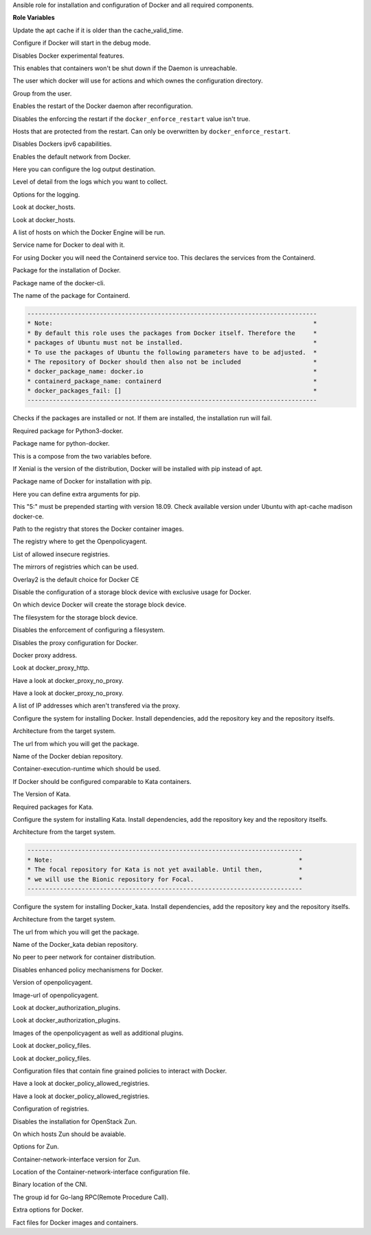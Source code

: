Ansible role for installation and configuration of Docker and all required components.

**Role Variables**

.. zuul:rolevar:: apt_cache_valid_time
   :default: 3600

Update the apt cache if it is older than the cache_valid_time.

.. zuul:rolevar:: docker_debug
   :default: false

Configure if Docker will start in the debug mode.

.. zuul:rolevar:: docker_experimental
   :default: false

Disables Docker experimental features. 

.. zuul:rolevar:: docker_live_restore
   :default: true

This enables that containers won't be shut down if the Daemon is unreachable.

.. zuul:rolevar:: docker_user
   :default: operator_user | default('dragon')

The user which docker will use for actions and which ownes the configuration directory.

.. zuul:rolevar:: docker_group
   :default: operator_group | default('dragon')

Group from the user.

.. zuul:rolevar:: docker_allow_restart
   :default: true

Enables the restart of the Docker daemon after reconfiguration.

.. zuul:rolevar:: docker_enforce_restart
   :default: false

Disables the enforcing the restart if the ``docker_enforce_restart`` value isn't true.

.. zuul:rolevar:: docker_ignore_restart_groupname
   :default: manager

Hosts that are protected from the restart. Can only be overwritten by ``docker_enforce_restart``.

.. zuul:rolevar:: docker_ipv6
   :default: false

Disables Dockers ipv6 capabilities.

.. zuul:rolevar:: docker_disable_default_network
   :default: false

Enables the default network from Docker.

.. zuul:rolevar:: docker_log_driver
   :default: json-file

Here you can configure the log output destination.

.. zuul:rolevar:: docker_log_level
   :default: info

Level of detail from the logs which you want to collect.

.. zuul:rolevar:: docker_log_opts
   :default: max-size: 10m
             max-file: 3

Options for the logging.

.. zuul:rolevar:: docker_hosts_defaults
   :default: "unix:///var/run/docker.sock"

Look at docker_hosts.

.. zuul:rolevar:: docker_hosts_extra
   :default: []

Look at docker_hosts.

.. zuul:rolevar:: docker_hosts
   :default: docker_hosts_defaults + docker_hosts_extra

A list of hosts on which the Docker Engine will be run.

.. zuul:rolevar:: docker_service_name
   :default: docker

Service name for Docker to deal with it.

.. zuul:rolevar:: containerd_service_name
   :default: containerd

For using Docker you will need the Containerd service too.
This declares the services from the Containerd.

.. zuul:rolevar:: docker_package_name
   :default: docker-ce

Package for the installation of Docker.

.. zuul:rolevar:: docker_cli_package_name
   :default: {{ docker_package_name }}-cli

Package name of the docker-cli.

.. zuul:rolevar:: containerd_package_name
   :default: containerd.io

The name of the package for Containerd.

.. code-block:: yaml

    --------------------------------------------------------------------------------
    * Note:                                                                        *
    * By default this role uses the packages from Docker itself. Therefore the     *
    * packages of Ubuntu must not be installed.                                    *
    * To use the packages of Ubuntu the following parameters have to be adjusted.  *
    * The repository of Docker should then also not be included                    *
    * docker_package_name: docker.io                                               *
    * containerd_package_name: containerd                                          *
    * docker_packages_fail: []                                                     *
    --------------------------------------------------------------------------------

.. zuul:rolevar:: docker_packages_fail
   :default: - containerd
             - docker.io

Checks if the packages are installed or not. If them are installed, the
installation run will fail.

.. zuul:rolevar:: docker_python3_package_name
   :default: python3-docker

Required package for Python3-docker.

.. zuul:rolevar:: docker_python_package_name
   :default: python-docker

Package name for python-docker.

.. zuul:rolevar:: docker_python_package_names

This is a compose from the two variables before.

.. zuul:rolevar:: docker_python_install_from_pip
   :default: ansible_distribution_release == 'xenial'

If Xenial is the version of the distribution, Docker will be installed with
pip instead of apt.

.. zuul:rolevar:: docker_pip_package_name
   :default: docker

Package name of Docker for installation with pip.

.. zuul:rolevar:: docker_pip_extra_args

Here you can define extra arguments for pip.

.. zuul:rolevar:: docker_version
   :default: 5:20.10.16

This "5:" must be prepended starting with version 18.09.
Check available version under Ubuntu with apt-cache madison docker-ce.

.. zuul:rolevar:: docker_registry
   :default: index.docker.io

Path to the registry that stores the Docker container images.

.. zuul:rolevar:: docker_registry_docker_openpolicyagent
   :default: docker_registry

The registry where to get the Openpolicyagent.

.. zuul:rolevar:: docker_insecure_registries
   :default: []

List of allowed insecure registries.

.. zuul:rolevar:: docker_registry_mirrors
   :default: []

The mirrors of registries which can be used.

.. zuul:rolevar:: docker_storage_driver
   :default: overlay2

Overlay2 is the default choice for Docker CE

.. zuul:rolevar:: docker_configure_storage_block_device
   :default: false

Disable the configuration of a storage block device with exclusive usage
for Docker.

.. zuul:rolevar:: docker_storage_block_device
   :default: /dev/sdb

On which device Docker will create the storage block device.

.. zuul:rolevar:: docker_storage_filesystem
   :default: ext4

The filesystem for the storage block device.

.. zuul:rolevar:: docker_storage_force
   :default: false

Disables the enforcement of configuring a filesystem.

.. zuul:rolevar:: docker_configure_proxy
   :default: false

Disables the proxy configuration for Docker.

.. zuul:rolevar:: docker_proxy_http
   :default: http://proxy.tld:8080

Docker proxy address.

.. zuul:rolevar:: docker_proxy_https
   :default: docker_proxy_http

Look at docker_proxy_http.

.. zuul:rolevar:: docker_proxy_no_proxy_default
   :default: - localhost
             - 127.0.0.1

Have a look at docker_proxy_no_proxy.

.. zuul:rolevar:: docker_proxy_no_proxy_extra
   :default: []

Have a look at docker_proxy_no_proxy.

.. zuul:rolevar:: docker_proxy_no_proxy
   :default: docker_proxy_no_proxy_default + docker_proxy_no_proxy_extra

A list of IP addresses which aren't transfered via the proxy.

.. zuul:rolevar:: docker_configure_repository
   :default: true

Configure the system for installing Docker. Install dependencies, add
the repository key and the repository itselfs.

.. zuul:rolevar:: docker_debian_repository_arch
   :default: amd64

Architecture from the target system.

.. zuul:rolevar:: docker_debian_repository_key
   :default: https://download.docker.com/linux/ubuntu/gpg

The url from which you will get the package.

.. zuul:rolevar:: docker_debian_repository
   :default: "deb [ arch={{ docker_debian_repository_arch }} ]
              https://download.docker.com/linux/ubuntu {{ ansible_distribution_release }}
              stable"

Name of the Docker debian repository.

.. zuul:rolevar:: docker_default_runtime
   :default: runc

Container-execution-runtime which should be used.

.. zuul:rolevar:: docker_kata_install
   :default: false

If Docker should be configured comparable to Kata containers.

.. zuul:rolevar:: docker_kata_version
   :default: 1.11

The Version of Kata.

.. zuul:rolevar:: docker_kata_packages
   :default: - kata-runtime
             - kata-proxy
             - kata-shim

Required packages for Kata.

.. zuul:rolevar:: docker_kata_configure_repository
   :default: true

Configure the system for installing Kata. Install dependencies, add
the repository key and the repository itselfs.

.. zuul:rolevar:: docker_kata_debian_repository_arch
   :default: amd64

Architecture from the target system.

.. code-block:: yaml

    ----------------------------------------------------------------------------
    * Note:                                                                    *
    * The focal repository for Kata is not yet available. Until then,          *
    * we will use the Bionic repository for Focal.                             *
    ----------------------------------------------------------------------------

.. zuul:rolevar:: docker_kata_configure_repository
   :default: true

Configure the system for installing Docker_kata. Install dependencies, add
the repository key and the repository itselfs.

.. zuul:rolevar:: docker_kata_debian_repository_arch
   :default: amd64

Architecture from the target system.

.. zuul:rolevar:: docker_kata_debian_repository_key
   :default: http://download.opensuse.org/repositories/home:/katacontainers:/
             releases:/x86_64:/stable-{{ docker_kata_version }}/xUbuntu_
             {{ '18.04' if ansible_distribution_release == 'focal' else ansible_distribution_version }}
             /Release.key

The url from which you will get the package.

.. zuul:rolevar:: docker_kata_debian_repository
   :default: deb [ arch={{ docker_kata_debian_repository_arch }} ]
             http://download.opensuse.org/repositories/home:/katacontainers:/releases:/x86_64:/stable-
             {{ docker_kata_version }}/xUbuntu_
             {{ '18.04' if ansible_distribution_release == 'focal' else ansible_distribution_version }}/ /

Name of the Docker_kata debian repository.

.. zuul:rolevar:: docker_dragonfly
   :default: false

No peer to peer network for container distribution.

.. zuul:rolevar:: docker_policies
   :default: false

Disables enhanced policy mechanismens for Docker.

.. zuul:rolevar:: docker_openpolicyagent_tag
   :default: 0.8

Version of openpolicyagent.

.. zuul:rolevar:: docker_openpolicyagent_image
   :default: {{ docker_registry_docker_openpolicyagent }}/openpolicyagent/opa-docker-authz-v2:
             {{ docker_openpolicyagent_tag }}

Image-url of openpolicyagent.

.. zuul:rolevar:: docker_authorization_plugins_defaults
   :default: docker_openpolicyagent_image

Look at docker_authorization_plugins. 

.. zuul:rolevar:: docker_authorization_plugins_extra
   :default: []

Look at docker_authorization_plugins. 

.. zuul:rolevar:: docker_authorization_plugins
   :default: docker_authorization_plugins_defaults + docker_authorization_plugins_extra

Images of the openpolicyagent as well as additional plugins.

.. zuul:rolevar:: docker_policy_files_defaults
   :default: default.rego

Look at docker_policy_files.

.. zuul:rolevar:: docker_policy_files_extra
   :default: []

Look at docker_policy_files.

.. zuul:rolevar:: docker_policy_files
   :default: docker_policy_files_defaults + docker_policy_files_extra

Configuration files that contain fine grained policies to interact with Docker.

.. zuul:rolevar:: docker_policy_allowed_registries_defaults
   :default: - index.docker.io
             - quay.io

Have a look at docker_policy_allowed_registries.

.. zuul:rolevar:: docker_policy_allowed_registries_extra
   :default: []

Have a look at docker_policy_allowed_registries.

.. zuul:rolevar:: docker_policy_allowed_registries
   :default: docker_policy_allowed_registries_defaults
             + docker_policy_allowed_registries_extra
             + docker_insecure_registries

Configuration of registries.

.. zuul:rolevar:: docker_zun
   :default: false

Disables the installation for OpenStack Zun.

.. zuul:rolevar:: docker_zun_hosts
   :default: tcp://{{ api_interface_address | default('api' |
             osism.services.kolla_address) |
             osism.services.put_address_in_context('url') }}:2375

On which hosts Zun should be avaiable.

.. zuul:rolevar:: docker_zun_opts
   :default: cluster-store: etcd://{% for host in groups.get('etcd', []) %}{{ 'api' |
             osism.services.kolla_address(host) |
             osism.services.put_address_in_context('url') }}:
             {{ hostvars[host]['etcd_client_port'] }}{% if not loop.last %},
             {% endif %}{% endfor %}

Options for Zun.

.. zuul:rolevar:: docker_zun_cni_version
   :default: 0.3.1

Container-network-interface version for Zun.

.. zuul:rolevar:: docker_cni_config_dir
   :default: /etc/cni/net.d

Location of the Container-network-interface configuration file.

.. zuul:rolevar:: docker_cni_bin_dir
   :default: /opt/cni/bin

Binary location of the CNI.

.. zuul:rolevar:: containerd_grpc_gid
   :default: 42463

The group id for Go-lang RPC(Remote Procedure Call).

.. zuul:rolevar:: docker_opts
   :default: {}

Extra options for Docker.

.. zuul:rolevar:: docker_fact_files
   :default: - docker_containers
             - docker_images

Fact files for Docker images and containers.
